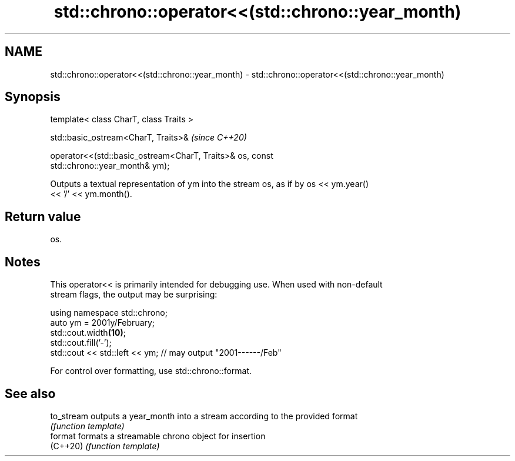 .TH std::chrono::operator<<(std::chrono::year_month) 3 "2020.11.17" "http://cppreference.com" "C++ Standard Libary"
.SH NAME
std::chrono::operator<<(std::chrono::year_month) \- std::chrono::operator<<(std::chrono::year_month)

.SH Synopsis
   template< class CharT, class Traits >

   std::basic_ostream<CharT, Traits>&                                     \fI(since C++20)\fP

   operator<<(std::basic_ostream<CharT, Traits>& os, const
   std::chrono::year_month& ym);

   Outputs a textual representation of ym into the stream os, as if by os << ym.year()
   << '/' << ym.month().

.SH Return value

   os.

.SH Notes

   This operator<< is primarily intended for debugging use. When used with non-default
   stream flags, the output may be surprising:

 using namespace std::chrono;
 auto ym = 2001y/February;
 std::cout.width\fB(10)\fP;
 std::cout.fill('-');
 std::cout << std::left << ym; // may output "2001------/Feb"

   For control over formatting, use std::chrono::format.

.SH See also

   to_stream outputs a year_month into a stream according to the provided format
             \fI(function template)\fP 
   format    formats a streamable chrono object for insertion
   (C++20)   \fI(function template)\fP 
